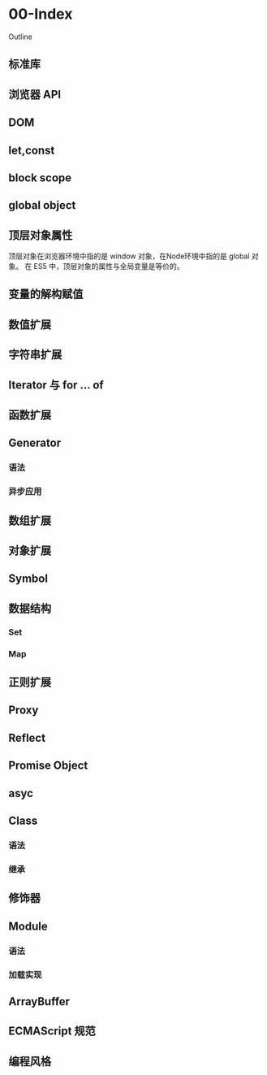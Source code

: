 

* 00-Index

Outline
** 标准库

** 浏览器 API

** DOM

** let,const

** block scope

** global object

** 顶层对象属性

顶层对象在浏览器环境中指的是 window 对象，在Node环境中指的是 global
对象。 在 ES5 中，顶层对象的属性与全局变量是等价的。
** 变量的解构赋值

** 数值扩展

** 字符串扩展

** Iterator 与 for ... of

** 函数扩展

** Generator

*** 语法

*** 异步应用

** 数组扩展

** 对象扩展

** Symbol

** 数据结构

*** Set

*** Map

** 正则扩展

** Proxy

** Reflect

** Promise Object

** asyc

** Class

*** 语法

*** 继承

** 修饰器

** Module

*** 语法

*** 加载实现

** ArrayBuffer

** ECMAScript 规范

** 编程风格

